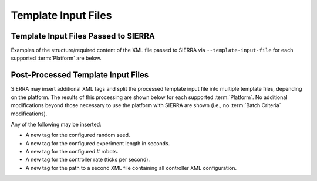 .. _ln-sierra-tutorials-project-template-input-file:

====================
Template Input Files
====================

Template Input Files Passed to SIERRA
=====================================

Examples of the structure/required content of the XML file passed to SIERRA via
``--template-input-file`` for each supported :term:`Platform` are below.

.. tabs::

   .. group-tab:: ARGoS

      For the purposes of illustration we will use
      ``--template-input-file=sample.argos`` and a controller ``MyController``:

      .. code-block:: XML

         <argos-configuration>
            ...
            <controllers>
               <__CONTROLLER__>
                  ...
                  <params>
                     <task_alloc>
                        <mymethod threshold="17"/>
                     </task_alloc>
                  </params>
               </__CONTROLLER__>
            </controllers>
            ...
        <argos-configuration>

   See :ref:`ln-sierra-req-xml` for usage/description of the ``__CONTROLLER__`` tag.

   .. group-tab:: ROS1 (Using parameter server)

      This is for the following ROS1-based platforms:

      - ROS1+Gazebo
      - ROS1+Robot

      For the purposes of illustration we will use
      ``--template-input-file=sample.launch``:

      .. code-block:: XML

          <ros-configuration>
             <master>
                ...
                <param name="metrics/directory" value="/path/to/dir"/>
                ...
             </master>
             <robot>
                ...
                <param name="task_alloc/mymethod/threshold" value="17"/>
                <param name="motion/random_walk" value="0.1"/>
                ...
             </robot>
         <ros-configuration>

   .. group-tab:: ROS1 (Using ``<params>`` tag)

      This is for the following ROS-based platforms:

      - ROS1+Gazebo
      - ROS1+Robot

      For the purposes of illustration we will use
      ``--template-input-file=sample.launch``:

      .. code-block:: XML

          <ros-configuration>
             <master>
                ...
             </master>
             <robot>
                ...
             </robot>
             <params>
                <metrics directory="/path/to/dir"/>
                <task_alloc>
                   <mymethod threshold="17"/>
                </task_alloc>
                <motion>
                   <random_walk prob="0.1"/>
                </motion>
             </params>
          </ros-configuration>

Post-Processed Template Input Files
===================================

SIERRA may insert additional XML tags and split the processed template input
file into multiple template files, depending on the platform. The results of
this processing are shown below for each supported :term:`Platform`. No
additional modifications beyond those necessary to use the platform with SIERRA
are shown (i.e., no :term:`Batch Criteria` modifications).

Any of the following may be inserted:

- A new tag for the configured random seed.

- A new tag for the configured experiment length in seconds.

- A new tag for the configured # robots.

- A new tag for the controller rate (ticks per second).

- A new tag for the path to a second XML file containing all controller XML
  configuration.

.. tabs::

   .. tab:: ARGoS

      .. code-block:: XML

         <argos-configuration>
            ...
            <controllers>
               <MyController>
                  ...
                  <params>
                     <task_alloc>
                        <mymethod threshold="17"/>
                     </task_alloc>
                  </params>
               </MyController>
            </controllers>
            ...
         <argos-configuration>

      No tags are insert by SIERRA input the input ``.argos`` file.

   .. tab:: ROS (Using parameter server)

      Input ``sample.launch`` file is split into multiple files:

        - ``sample_runX_robotY.launch`` containing the ``<robot>`` tag in the
          original input file, which is changed to ``<launch>``. This has all
          nodes and configuration which is robot-specific and/or will be
          launched on each robot ``Y`` for each run ``X``.

        - ``sample_master_runX.launch`` containing the ``<master>`` tag in the
          original input file, which is changed to ``<launch>``. This has all
          the nodes and configuration which is ROS master-specific and will be
          launched on the SIERRA host machine (which where the ROS master will
          be set to) for each run ``X``.

      ``sample_run0_robot0.launch`` file:

      .. code-block:: XML

         <launch>
            ...
            <param name="task_alloc/mymethod/threshold" value="17"/>
            <param name="motion/random_walk" value="0.1"/>
            ...
            <group ns='sierra'>
               <param name="experiment/length" value="1234"/>
               <param name="experiment/random_seed" value="5678"/>
               <param name="experiment/param_file" value="/path/to/file"/>
               <param name="experiment/n_agents" value="123"/>
               <param name="experiment/ticks_per_sec" value="5"/>
            </group>
            ...
         </launch>

      ``sample_master_run0.launch`` file:

      .. code-block:: XML

         <launch>
            ...
            <param name="metrics/directory" value="/path/to/dir"/>
            ...
            <group ns='sierra'>
               <node
                  name="sierra_timekeeper"
                  pkg="sierra_rosbridge"
                  type="sierra_timekeeper.py"
                  required="true"
                  output="screen"/>
               <param name="experiment/length" value="1234"/>
               <param name="experiment/random_seed" value="5678"/>
               <param name="experiment/param_file" value="/path/to/file"/>
               <param name="experiment/n_agents" value="123"/>
               <param name="experiment/ticks_per_sec" value="5"/>
            </group>
            ...
         </launch>

   .. tab:: ROS (Not using parameter server)

      Input ``sample.launch`` file is split into multiple files:

        - ``sample_runX_robotY.launch`` containing the ``<robot>`` tag in the
          original input file, which is changed to ``<launch>``. This has all
          nodes and configuration which is robot-specific and/or will be
          launched on each robot ``Y`` for each run ``X``.

        - ``sample_master_runX.launch`` containing the ``<master>`` tag in the
          original input file, which is changed to ``<launch>``. This has all
          the nodes and configuration which is ROS master-specific and will be
          launched on the SIERRA host machine (which where the ROS master will
          be set to) for each run ``X``.

        - ``sample_runX.params`` containing the ``<params>`` tag in the original
          input file, which is written out as a common file to use to share
          parameters between the robots and the ROS master for each run ``X``.

      Processed ``sample_run0_robot0.launch`` file:

      .. code-block:: XML

          <launch>
             ...
             <group ns='sierra'>
                <param name="experiment/length" value="1234"/>
                <param name="experiment/random_seed" value="5678"/>
                <param name="experiment/param_file" value="/path/to/file"/>
                <param name="experiment/n_agents" value="123"/>
                <param name="experiment/ticks_per_sec" value="5"/>
             </group>
             ...
          </launch>


      Processed ``sample_run0_master.launch`` file:

      .. code-block:: XML

          <launch>
             ...
             <group ns='sierra'>
                <node
                  name="sierra_timekeeper"
                  pkg="sierra_rosbridge"
                  type="sierra_timekeeper.py"
                  required="true"
                  output="screen"/>
                <param name="experiment/length" value="1234"/>
                <param name="experiment/random_seed" value="5678"/>
                <param name="experiment/param_file" value="/path/to/file"/>
                <param name="experiment/n_agents" value="123"/>
                <param name="experiment/ticks_per_sec" value="5"/>
             </group>
             ...
          </launch>


      Processed ``sample_run0.params`` file:

      .. code-block:: XML

          <params>
             <metrics directory="/path/to/dir"/>
             <motion>
                <random_walk prob="0.1"/>
             </motion>
             <task_alloc>
                <mymethod threshold="17"/>
             </task_alloc>
          </params>
